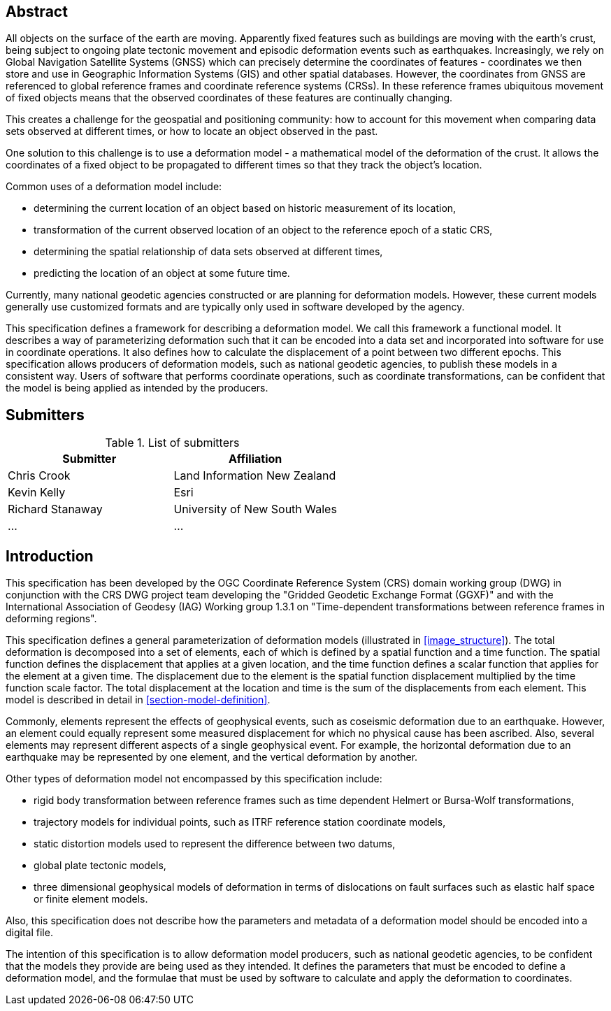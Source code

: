 ////

.Preface

<Insert Preface text here.>


[NOTE]
====
Give OGC specific commentary: describe the technical content, reason for document, history of the document and precursors, and plans for future work.

There are two ways to specify the Preface: "simple clause" or "full clasuse"

If the Preface does not contain subclauses, it is considered a simple preface clause. This one is entered as text after the `.Preface` label and must be placed between the AsciiDoc document attributes and the first AsciiDoc section title. It should not be give a section title of its own.

If the Preface contains subclauses, it needs to be encoded as a full preface clause. This one is recognized as a full Metanorma AsciiDoc section with te title "Preface", i.e. `== Preface`. (Simple preface content can also be encoded like full preface.)
====

////

[abstract]
== Abstract

All objects on the surface of the earth are moving. Apparently fixed features such as buildings are moving with the earth's crust, being subject to ongoing plate tectonic movement and episodic deformation events such as earthquakes. Increasingly, we rely on Global Navigation Satellite Systems (GNSS) which can precisely determine the coordinates of features - coordinates we then store and use in Geographic Information Systems (GIS) and other spatial databases. However, the coordinates from GNSS are referenced to global reference frames and coordinate reference systems (CRSs).  In these reference frames ubiquitous movement of fixed objects means that the observed coordinates of these features are continually changing. 

This creates a challenge for the geospatial and positioning community: how to account for this movement when comparing data sets observed at different times, or how to locate an object observed in the past.

One solution to this challenge is to use a deformation model - a mathematical model of the deformation of the crust. It allows the coordinates of a fixed object to be propagated to different times so that they track the object's location.

Common uses  of a deformation model include:

* determining the current location of an object based on historic measurement of its location, 
* transformation of the current observed location of an object to the reference epoch of a static CRS,
* determining the spatial relationship of data sets observed at different times,
* predicting the location of an object at some future time.

Currently, many national geodetic agencies constructed or are planning for deformation models. However, these current models generally use customized formats and are typically only used in software developed by the agency.

This specification defines a framework for describing a deformation model. We call this framework a functional model.  It describes a way of parameterizing deformation such that it can be encoded into a data set and incorporated into software for use in coordinate operations. It also defines how to calculate the displacement of a point between two different epochs.
This specification allows producers of deformation models, such as national geodetic agencies, to publish these models in a consistent way. Users of software that performs coordinate operations, such as coordinate transformations, can be confident that the model is being applied as intended by the producers.

[.preface]
== Submitters

[%unnumbered]
.List of submitters
|===
h| Submitter h| Affiliation
| Chris Crook | Land Information New Zealand
| Kevin Kelly | Esri
| Richard Stanaway | University of New South Wales
| ...   | ...
|===


[.preface]
== Introduction

This specification has been developed by the OGC Coordinate Reference System (CRS) domain working group (DWG) in conjunction with the CRS DWG project team developing the "Gridded Geodetic Exchange Format (GGXF)" and with the International Association of Geodesy (IAG) Working group 1.3.1 on "Time-dependent transformations between reference frames in deforming regions".

This specification defines a general parameterization of deformation models (illustrated in <<image_structure>>).  The total deformation is decomposed into a set of elements, each of which is defined by a spatial function and a time function.  The spatial function defines the displacement that applies at a given location, and the time function defines a scalar function that applies for the element at a given time.  The displacement due to the element is the spatial function displacement multiplied by the time function scale factor.  The total displacement at the location and time is the sum of the displacements from each element.  This model is described in detail in <<section-model-definition>>.

Commonly, elements represent the effects of geophysical events, such as coseismic deformation due to an earthquake. However, an element could equally represent some measured displacement for which no physical cause has been ascribed. Also, several elements may represent different aspects of a single geophysical event.  For example, the horizontal deformation due to an earthquake may be represented by one element, and the vertical deformation by another.

Other types of deformation model not encompassed by this specification include:

* rigid body transformation between reference frames such as time dependent Helmert or Bursa-Wolf transformations, 
* trajectory models for individual points, such as ITRF reference station coordinate models, 
* static distortion models used to represent the difference between two datums,
* global plate tectonic models,
* three dimensional geophysical models of deformation in terms of dislocations on fault surfaces such as elastic half space or finite element models. 

Also, this specification does not describe how the parameters and metadata of a deformation model should be encoded into a digital file.

The intention of this specification is to allow deformation model producers, such as national geodetic agencies, to be confident that the models they provide are being used as they intended.  It defines the parameters that must be encoded to define a deformation model, and the formulae that must be used by software to calculate and apply the deformation to coordinates.  

////
[.preface]
== Reference notes

<Place reference notes here.>


[NOTE]
====
If you need to place any further sections in the preface area
use the `[.preface]` attribute.
====
////
